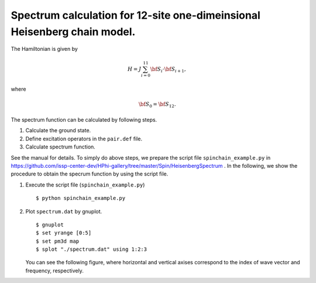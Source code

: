 Spectrum calculation for 12-site one-dimeinsional Heisenberg chain model.
^^^^^^^^^^^^^^^^^^^^^^^^^^^^^^^^^^^^^^^^^^^^^^^^^^^^^^^^^^^^^^^^^^^^^^^^^^

The Hamiltonian is given by

.. math::

 H = J \sum_{i=0}^{11}{\bf S}_{i}\cdot{\bf S}_{i+1},

where

.. math::
   
 {\bf S}_0 = {\bf S}_{12}.
 

The spectrum function can be calculated by following steps.

1. Calculate the ground state.
2. Define excitation operators in the ``pair.def`` file.
3. Calculate spectrum function.

See the manual for details. To simply do above steps, we prepare the
script file ``spinchain_example.py`` in https://github.com/issp-center-dev/HPhi-gallery/tree/master/Spin/HeisenbergSpectrum . In the following, we show the
procedure to obtain the specrum function by using the script file.

1. Execute the script file (``spinchain_example.py``)

   ::

      $ python spinchain_example.py


2. Plot ``spectrum.dat`` by gnuplot.

   ::

      $ gnuplot
      $ set yrange [0:5]
      $ set pm3d map
      $ splot "./spectrum.dat" using 1:2:3

   You can see the following figure, where horizontal and vertical
   axises correspond to the index of wave vector and frequency,
   respectively.

.. image:: ../../../figs/sqomega.*
   :height: 500px
   :width: 700px
   :align: center


